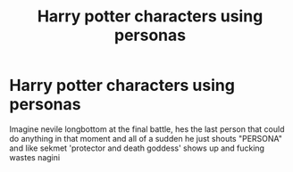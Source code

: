 #+TITLE: Harry potter characters using personas

* Harry potter characters using personas
:PROPERTIES:
:Author: chalky4981
:Score: 1
:DateUnix: 1614902261.0
:DateShort: 2021-Mar-05
:FlairText: Prompt
:END:
Imagine nevile longbottom at the final battle, hes the last person that could do anything in that moment and all of a sudden he just shouts "PERSONA" and like sekmet 'protector and death goddess' shows up and fucking wastes nagini

